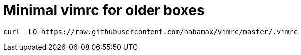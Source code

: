 = Minimal vimrc for older boxes 

  curl -LO https://raw.githubusercontent.com/habamax/vimrc/master/.vimrc
